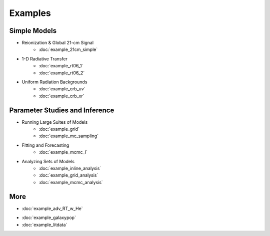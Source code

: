 Examples
========

Simple Models
-------------
    
* Reionization & Global 21-cm Signal
    * :doc:`example_21cm_simple`
..    * :doc:`example_21cm_multipop`
..    * :doc:`example_21cm_xrb`
..    * :doc:`example_21cm_lwb`
    
* 1-D Radiative Transfer    
    * :doc:`example_rt06_1`
    * :doc:`example_rt06_2`
    
* Uniform Radiation Backgrounds
    * :doc:`example_crb_uv`
    * :doc:`example_crb_xr`
 
Parameter Studies and Inference
-------------------------------

* Running Large Suites of Models
    * :doc:`example_grid`
    * :doc:`example_mc_sampling`    
    
* Fitting and Forecasting    
    * :doc:`example_mcmc_I`
    
.. * Simple Fitting
..     * :doc:`example_ham`
..     * :doc:`example_sedop`
    
* Analyzing Sets of Models
    * :doc:`example_inline_analysis`
    * :doc:`example_grid_analysis`
    * :doc:`example_mcmc_analysis`

More
----
* :doc:`example_adv_RT_w_He`
.. * :doc:`example_customization`
* :doc:`example_galaxypop`
* :doc:`example_litdata`


